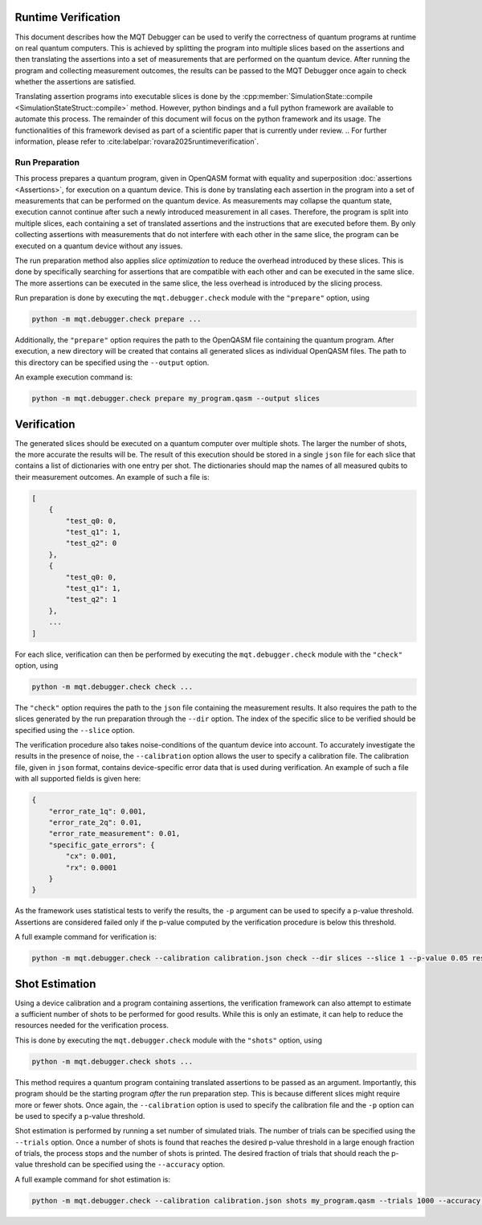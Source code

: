 Runtime Verification
====================

This document describes how the MQT Debugger can be used to verify the correctness of quantum programs at runtime on real quantum computers.
This is achieved by splitting the program into multiple slices based on the assertions and then translating the assertions into a set of measurements that are performed on the quantum device.
After running the program and collecting measurement outcomes, the results can be passed to the MQT Debugger once again to check whether the assertions are satisfied.

Translating assertion programs into executable slices is done by the :cpp:member:`SimulationState::compile <SimulationStateStruct::compile>` method.
However, python bindings and a full python framework are available to automate this process. The remainder of this document will focus on the python framework and its usage.
The functionalities of this framework devised as part of a scientific paper that is currently under review.
.. For further information, please refer to :cite:labelpar:`rovara2025runtimeverification`.

.. _assertion_movement:

Run Preparation
###############

This process prepares a quantum program, given in OpenQASM format with equality and superposition :doc:`assertions <Assertions>`, for execution on a quantum device.
This is done by translating each assertion in the program into a set of measurements that can be performed on the quantum device.
As measurements may collapse the quantum state, execution cannot continue after such a newly introduced measurement in all cases.
Therefore, the program is split into multiple slices, each containing a set of translated assertions and the instructions that are executed before them.
By only collecting assertions with measurements that do not interfere with each other in the same slice, the program can be executed on a quantum device without any issues.

The run preparation method also applies *slice optimization* to reduce the overhead introduced by these slices.
This is done by specifically searching for assertions that are compatible with each other and can be executed in the same slice.
The more assertions can be executed in the same slice, the less overhead is introduced by the slicing process.

Run preparation is done by executing the ``mqt.debugger.check`` module with the ``"prepare"`` option, using

.. code-block::

    python -m mqt.debugger.check prepare ...

Additionally, the ``"prepare"`` option requires the path to the OpenQASM file containing the quantum program.
After execution, a new directory will be created that contains all generated slices as individual OpenQASM files.
The path to this directory can be specified using the ``--output`` option.

An example execution command is:

.. code-block::

    python -m mqt.debugger.check prepare my_program.qasm --output slices

Verification
============

The generated slices should be executed on a quantum computer over multiple shots.
The larger the number of shots, the more accurate the results will be.
The result of this execution should be stored in a single ``json`` file for each slice that contains a list of dictionaries with one entry per shot.
The dictionaries should map the names of all measured qubits to their measurement outcomes.
An example of such a file is:

.. code-block::

    [
        {
            "test_q0: 0,
            "test_q1": 1,
            "test_q2": 0
        },
        {
            "test_q0: 0,
            "test_q1": 1,
            "test_q2": 1
        },
        ...
    ]

For each slice, verification can then be performed by executing the ``mqt.debugger.check`` module with the ``"check"`` option, using

.. code-block::

    python -m mqt.debugger.check check ...

The ``"check"`` option requires the path to the ``json`` file containing the measurement results.
It also requires the path to the slices generated by the run preparation through the ``--dir`` option.
The index of the specific slice to be verified should be specified using the ``--slice`` option.

The verification procedure also takes noise-conditions of the quantum device into account.
To accurately investigate the results in the presence of noise, the ``--calibration`` option allows the user to specify a calibration file.
The calibration file, given in ``json`` format, contains device-specific error data that is used during verification.
An example of such a file with all supported fields is given here:

.. code-block::

    {
        "error_rate_1q": 0.001,
        "error_rate_2q": 0.01,
        "error_rate_measurement": 0.01,
        "specific_gate_errors": {
            "cx": 0.001,
            "rx": 0.0001
        }
    }

As the framework uses statistical tests to verify the results, the ``-p`` argument can be used to specify a p-value threshold.
Assertions are considered failed only if the p-value computed by the verification procedure is below this threshold.

A full example command for verification is:

.. code-block::

    python -m mqt.debugger.check --calibration calibration.json check --dir slices --slice 1 --p-value 0.05 results.json

Shot Estimation
===============

Using a device calibration and a program containing assertions, the verification framework can also attempt to estimate a sufficient number of shots to be performed for good results.
While this is only an estimate, it can help to reduce the resources needed for the verification process.

This is done by executing the ``mqt.debugger.check`` module with the ``"shots"`` option, using

.. code-block::

    python -m mqt.debugger.check shots ...

This method requires a quantum program containing translated assertions to be passed as an argument.
Importantly, this program should be the starting program *after* the run preparation step. This is because different slices might require more or fewer shots.
Once again, the ``--calibration`` option is used to specify the calibration file and the ``-p`` option can be used to specify a p-value threshold.

Shot estimation is performed by running a set number of simulated trials. The number of trials can be specified using the ``--trials`` option.
Once a number of shots is found that reaches the desired p-value threshold in a large enough fraction of trials, the process stops and the number of shots is printed.
The desired fraction of trials that should reach the p-value threshold can be specified using the ``--accuracy`` option.

A full example command for shot estimation is:

.. code-block::

    python -m mqt.debugger.check --calibration calibration.json shots my_program.qasm --trials 1000 --accuracy 0.95 -p 0.05
